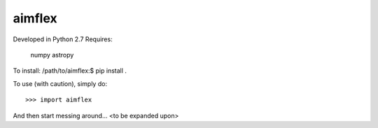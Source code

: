 aimflex
--------
Developed in Python 2.7
Requires: 
	numpy
	astropy

To install:
/path/to/aimflex:$ pip install .

To use (with caution), simply do::

    >>> import aimflex

And then start messing around... <to be expanded upon>
